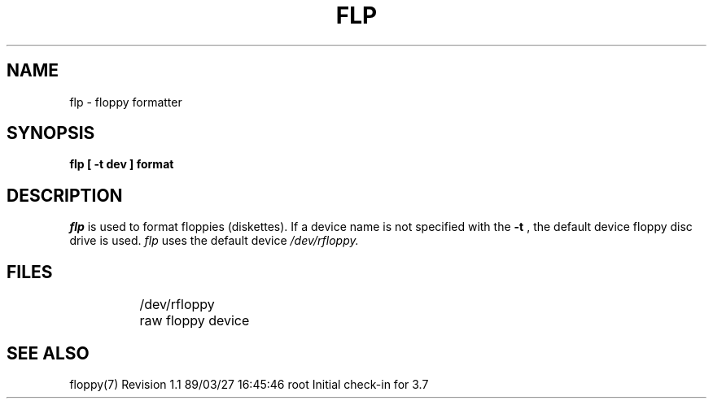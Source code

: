 '\"macro stdmacro
.TH FLP 1
.SH NAME
flp \- floppy formatter
.SH SYNOPSIS
.br
.B "flp [ \-t dev ] format"
.SH DESCRIPTION
.I flp\^
is used to format floppies (diskettes).
If a device name is not specified with the 
.B "-t"
, the default device floppy disc drive is used.
.I flp
uses the default device
.IR /dev/rfloppy.
.SH FILES
.ta \w'/dev/rfloppy\ \ \ 'u
.in +\w'/dev/rfloppy\ \ 'u
.ti -\w'/dev/rfloppy\ \ 'u
/dev/rfloppy	raw floppy device
.in -\w'/dev/rfloppy\ \ 'u
.SH "SEE ALSO"
floppy(7)
.\" @(#)$Header: /d2/3.7/src/man/u_man/man1/RCS/flp.1,v 1.1 89/03/27 16:45:46 root Exp $
.\" $Log:	flp.1,v $
Revision 1.1  89/03/27  16:45:46  root
Initial check-in for 3.7

.\" Revision 1.6  86/02/14  09:29:26  celia
.\" cosmetic changes
.\" 
.\" Revision 1.5  86/02/12  16:23:18  lori
.\" v1.3-3000 for 3.3.1 release
.\" 
.\" Revision 1.4  85/12/04  17:26:06  chase
.\" Changed the default name to /dev/rfloppy.
.\" chase.
.\" 
.\" Revision 1.3  85/11/05  17:07:27  lori
.\" SCR 1171 removed help option and added -t dev
.\" 
.\" Revision 1.2  85/08/06  11:24:30  robinf
.\" Cosmetic changes
.\" 
.\" Revision 1.1  85/06/17  14:04:55  robinf
.\" Changes for GL2-2.3 GL1-2.3--Bob Toxen
.\" 
.\" Revision 1.0  85/05/17  14:37:31  robinf
.\" Initial Revision received from Bob for GL2-2.3 release
.\" 

